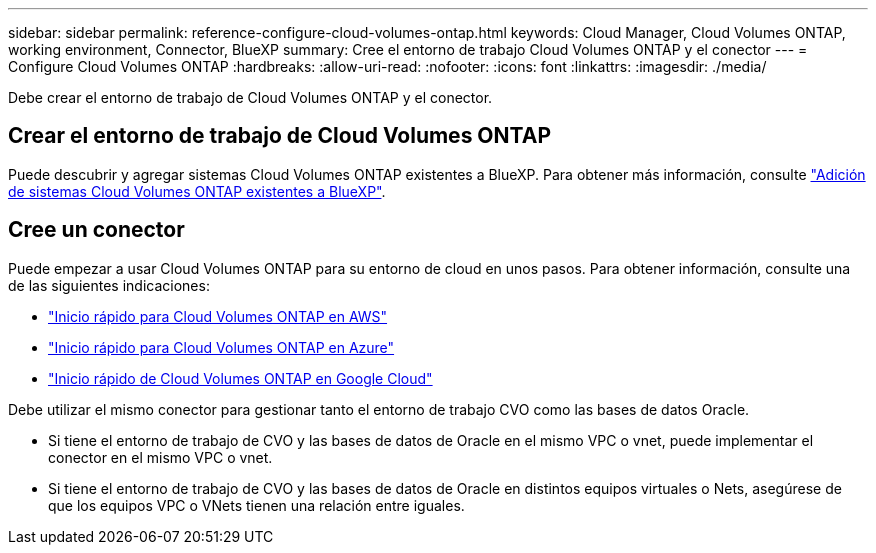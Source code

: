 ---
sidebar: sidebar 
permalink: reference-configure-cloud-volumes-ontap.html 
keywords: Cloud Manager, Cloud Volumes ONTAP, working environment, Connector, BlueXP 
summary: Cree el entorno de trabajo Cloud Volumes ONTAP y el conector 
---
= Configure Cloud Volumes ONTAP
:hardbreaks:
:allow-uri-read: 
:nofooter: 
:icons: font
:linkattrs: 
:imagesdir: ./media/


[role="lead"]
Debe crear el entorno de trabajo de Cloud Volumes ONTAP y el conector.



== Crear el entorno de trabajo de Cloud Volumes ONTAP

Puede descubrir y agregar sistemas Cloud Volumes ONTAP existentes a BlueXP. Para obtener más información, consulte link:https://docs.netapp.com/us-en/cloud-manager-cloud-volumes-ontap/task-adding-systems.html["Adición de sistemas Cloud Volumes ONTAP existentes a BlueXP"].



== Cree un conector

Puede empezar a usar Cloud Volumes ONTAP para su entorno de cloud en unos pasos. Para obtener información, consulte una de las siguientes indicaciones:

* link:https://docs.netapp.com/us-en/cloud-manager-cloud-volumes-ontap/task-getting-started-aws.html["Inicio rápido para Cloud Volumes ONTAP en AWS"]
* link:https://docs.netapp.com/us-en/cloud-manager-cloud-volumes-ontap/task-getting-started-azure.html["Inicio rápido para Cloud Volumes ONTAP en Azure"]
* link:https://docs.netapp.com/us-en/cloud-manager-cloud-volumes-ontap/task-getting-started-gcp.html["Inicio rápido de Cloud Volumes ONTAP en Google Cloud"]


Debe utilizar el mismo conector para gestionar tanto el entorno de trabajo CVO como las bases de datos Oracle.

* Si tiene el entorno de trabajo de CVO y las bases de datos de Oracle en el mismo VPC o vnet, puede implementar el conector en el mismo VPC o vnet.
* Si tiene el entorno de trabajo de CVO y las bases de datos de Oracle en distintos equipos virtuales o Nets, asegúrese de que los equipos VPC o VNets tienen una relación entre iguales.

